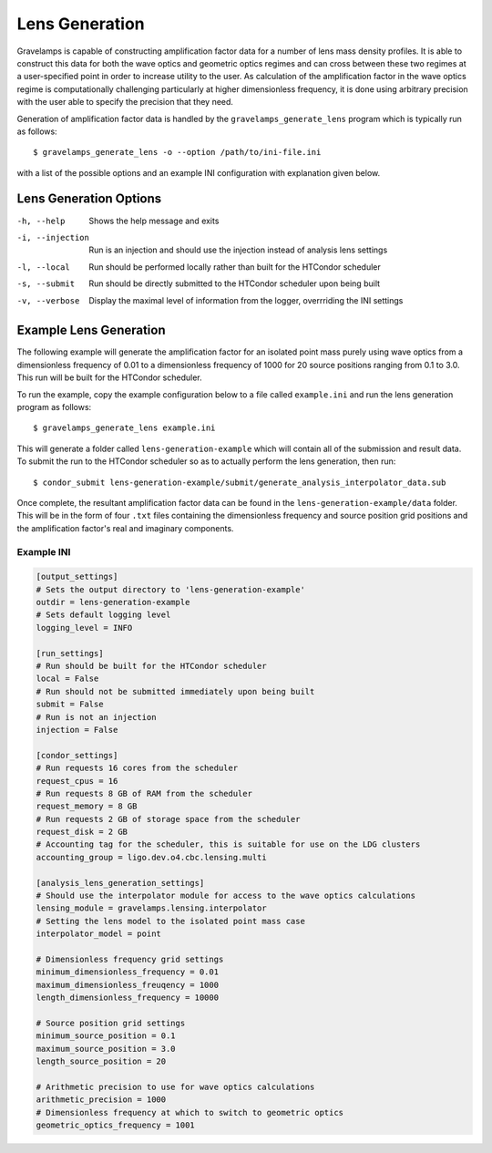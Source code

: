 ===============
Lens Generation
===============

Gravelamps is capable of constructing amplification factor data for a number of lens mass density profiles. It is able to construct this data for both the wave optics and geometric optics regimes and can cross between these two regimes at a user-specified point in order to increase utility to the user. As calculation of the amplification factor in the wave optics regime is computationally challenging particularly at higher dimensionless frequency, it is done using arbitrary precision with the user able to specify the precision that they need. 

Generation of amplification factor data is handled by the ``gravelamps_generate_lens`` program which is typically run as follows::

        $ gravelamps_generate_lens -o --option /path/to/ini-file.ini

with a list of the possible options and an example INI configuration with explanation given below.

Lens Generation Options
=======================

-h, --help              Shows the help message and exits
-i, --injection         Run is an injection and should use the injection instead of analysis lens settings
-l, --local             Run should be performed locally rather than built for the HTCondor scheduler
-s, --submit            Run should be directly submitted to the HTCondor scheduler upon being built
-v, --verbose           Display the maximal level of information from the logger, overrriding the INI settings

Example Lens Generation
=======================

The following example will generate the amplification factor for an isolated point mass purely using wave optics from a dimensionless frequency of 0.01 to a dimensionless frequency of 1000 for 20 source positions ranging from 0.1 to 3.0. This run will be built for the HTCondor scheduler. 

To run the example, copy the example configuration below to a file called ``example.ini`` and run the lens generation program as follows::

        $ gravelamps_generate_lens example.ini

This will generate a folder called ``lens-generation-example`` which will contain all of the submission and result data. To submit the run to the HTCondor scheduler so as to actually perform the lens generation, then run::

        $ condor_submit lens-generation-example/submit/generate_analysis_interpolator_data.sub

Once complete, the resultant amplification factor data can be found in the ``lens-generation-example/data`` folder. This will be in the form of four ``.txt`` files containing the dimensionless frequency and source position grid positions and the amplification factor's real and imaginary components.  

Example INI
-----------

.. code-block:: ini

        [output_settings]
        # Sets the output directory to 'lens-generation-example'
        outdir = lens-generation-example
        # Sets default logging level
        logging_level = INFO

        [run_settings]
        # Run should be built for the HTCondor scheduler
        local = False
        # Run should not be submitted immediately upon being built
        submit = False
        # Run is not an injection
        injection = False

        [condor_settings]
        # Run requests 16 cores from the scheduler
        request_cpus = 16
        # Run requests 8 GB of RAM from the scheduler
        request_memory = 8 GB
        # Run requests 2 GB of storage space from the scheduler
        request_disk = 2 GB
        # Accounting tag for the scheduler, this is suitable for use on the LDG clusters
        accounting_group = ligo.dev.o4.cbc.lensing.multi

        [analysis_lens_generation_settings]
        # Should use the interpolator module for access to the wave optics calculations
        lensing_module = gravelamps.lensing.interpolator
        # Setting the lens model to the isolated point mass case
        interpolator_model = point
        
        # Dimensionless frequency grid settings
        minimum_dimensionless_frequency = 0.01
        maximum_dimensionless_freuqency = 1000
        length_dimensionless_frequency = 10000

        # Source position grid settings
        minimum_source_position = 0.1
        maximum_source_position = 3.0
        length_source_position = 20

        # Arithmetic precision to use for wave optics calculations
        arithmetic_precision = 1000
        # Dimensionless frequency at which to switch to geometric optics
        geometric_optics_frequency = 1001
